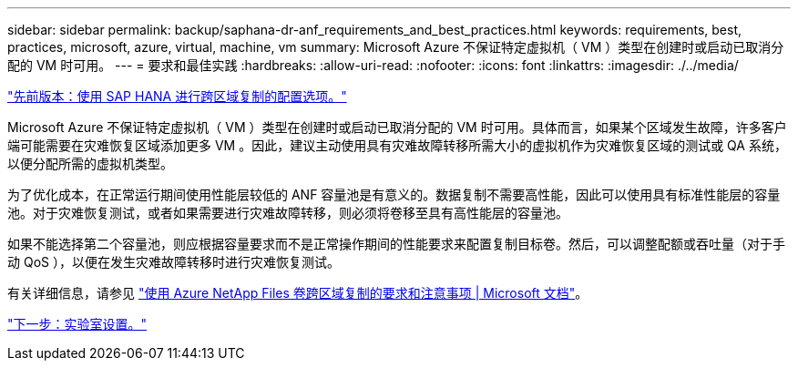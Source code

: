 ---
sidebar: sidebar 
permalink: backup/saphana-dr-anf_requirements_and_best_practices.html 
keywords: requirements, best, practices, microsoft, azure, virtual, machine, vm 
summary: Microsoft Azure 不保证特定虚拟机（ VM ）类型在创建时或启动已取消分配的 VM 时可用。 
---
= 要求和最佳实践
:hardbreaks:
:allow-uri-read: 
:nofooter: 
:icons: font
:linkattrs: 
:imagesdir: ./../media/


link:saphana-dr-anf_configuration_options_for_cross-region_replication_with_sap_hana.html["先前版本：使用 SAP HANA 进行跨区域复制的配置选项。"]

Microsoft Azure 不保证特定虚拟机（ VM ）类型在创建时或启动已取消分配的 VM 时可用。具体而言，如果某个区域发生故障，许多客户端可能需要在灾难恢复区域添加更多 VM 。因此，建议主动使用具有灾难故障转移所需大小的虚拟机作为灾难恢复区域的测试或 QA 系统，以便分配所需的虚拟机类型。

为了优化成本，在正常运行期间使用性能层较低的 ANF 容量池是有意义的。数据复制不需要高性能，因此可以使用具有标准性能层的容量池。对于灾难恢复测试，或者如果需要进行灾难故障转移，则必须将卷移至具有高性能层的容量池。

如果不能选择第二个容量池，则应根据容量要求而不是正常操作期间的性能要求来配置复制目标卷。然后，可以调整配额或吞吐量（对于手动 QoS ），以便在发生灾难故障转移时进行灾难恢复测试。

有关详细信息，请参见 https://docs.microsoft.com/en-us/azure/azure-netapp-files/cross-region-replication-requirements-considerations["使用 Azure NetApp Files 卷跨区域复制的要求和注意事项 | Microsoft 文档"^]。

link:saphana-dr-anf_lab_setup.html["下一步：实验室设置。"]
